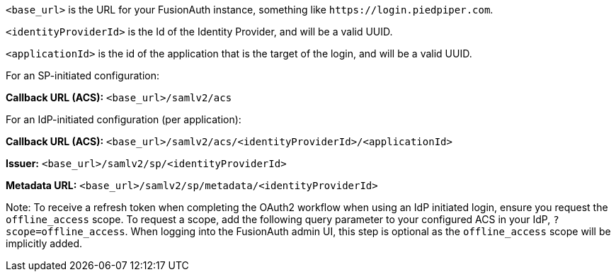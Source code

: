 `<base_url>` is the URL for your FusionAuth instance, something like `\https://login.piedpiper.com`. 

`<identityProviderId>` is the Id of the Identity Provider, and will be a valid UUID.

`<applicationId>` is the id of the application that is the target of the login, and will be a valid UUID.

[cols="1,3"]
For an SP-initiated configuration:

*Callback URL (ACS):*
`<base_url>/samlv2/acs`

For an IdP-initiated configuration (per application):

*Callback URL (ACS):*
`<base_url>/samlv2/acs/<identityProviderId>/<applicationId>`

*Issuer:*
`<base_url>/samlv2/sp/<identityProviderId>`

*Metadata URL:*
`<base_url>/samlv2/sp/metadata/<identityProviderId>`

Note: To receive a refresh token when completing the OAuth2 workflow when using an IdP initiated login, ensure you request the `offline_access` scope. To request a scope, add the following query parameter to your configured ACS in your IdP, `?scope=offline_access`. When logging into the FusionAuth admin UI, this step is optional as the `offline_access` scope will be implicitly added.


